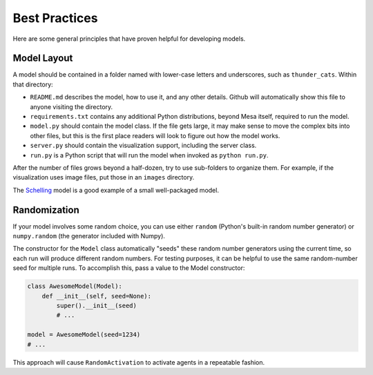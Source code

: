 Best Practices
==============

Here are some general principles that have proven helpful for developing models.

Model Layout
------------

A model should be contained in a folder named with lower-case letters and
underscores, such as ``thunder_cats``. Within that directory:

* ``README.md`` describes the model, how to use it, and any other details.
  Github will automatically show this file to anyone visiting the directory.

* ``requirements.txt`` contains any additional Python distributions, beyond
  Mesa itself, required to run the model.

* ``model.py`` should contain the model class.  If the file gets large, it may
  make sense to move the complex bits into other files, but this is the first
  place readers will look to figure out how the model works.

* ``server.py`` should contain the visualization support, including the server
  class.

* ``run.py`` is a Python script that will run the model when invoked as
  ``python run.py``.

After the number of files grows beyond a half-dozen, try to use sub-folders to
organize them. For example, if the visualization uses image files, put those in
an ``images`` directory.

The `Schelling
<https://github.com/projectmesa/mesa/tree/master/examples/Schelling>`_ model is
a good example of a small well-packaged model.

Randomization
-------------

If your model involves some random choice, you can use either ``random``
(Python's built-in random number generator) or ``numpy.random`` (the generator
included with Numpy).

The constructor for the ``Model`` class automatically "seeds" these random
number generators using the current time, so each run will produce different
random numbers. For testing purposes, it can be helpful to use the same
random-number seed for multiple runs. To accomplish this, pass a value to the
Model constructor:

.. code:: python

    class AwesomeModel(Model):
        def __init__(self, seed=None):
            super().__init__(seed)
            # ...

    model = AwesomeModel(seed=1234)
    # ...

This approach will cause ``RandomActivation`` to activate agents in a
repeatable fashion.
